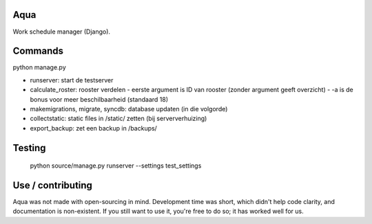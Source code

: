 Aqua
-------------------------------

Work schedule manager (Django).

Commands
-------------------------------

python manage.py

- runserver: start de testserver
- calculate_roster: rooster verdelen
  - eerste argument is ID van rooster (zonder argument geeft overzicht)
  - -a is de bonus voor meer beschilbaarheid (standaard 18)
- makemigrations, migrate, syncdb: database updaten (in die volgorde)
- collectstatic: static files in /static/ zetten (bij serververhuizing)
- export_backup: zet een backup in /backups/

Testing
-------------------------------

    python source/manage.py runserver --settings test_settings

Use / contributing
-------------------------------

Aqua was not made with open-sourcing in mind. Development time was short, which didn't help code clarity, and documentation is non-existent.
If you still want to use it, you're free to do so; it has worked well for us.



